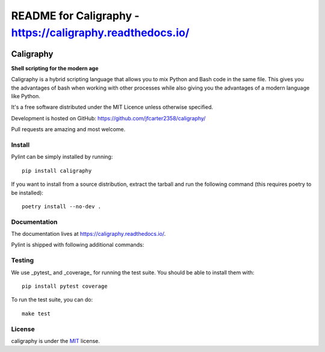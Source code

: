 README for Caligraphy - https://caligraphy.readthedocs.io/
=============================================
.. image:: https://img.shields.io/badge/code%20style-black-000000.svg
    :target: https://github.com/ambv/black

.. image:: https://img.shields.io/badge/License-MIT-yellow.svg
    :target: https://opensource.org/licenses/MIT

==========
Caligraphy
==========

**Shell scripting for the modern age**

Caligraphy is a hybrid scripting language that allows you to mix Python and Bash code
in the same file. This gives you the advantages of bash when working with other
processes while also giving you the advantages of a modern language like Python.

It's a free software distributed under the MIT Licence unless
otherwise specified.

Development is hosted on GitHub: https://github.com/jfcarter2358/caligraphy/

Pull requests are amazing and most welcome.

Install
-------

Pylint can be simply installed by running::

    pip install caligraphy

If you want to install from a source distribution, extract the tarball and run
the following command (this requires poetry to be installed)::

    poetry install --no-dev .

Documentation
-------------

The documentation lives at https://caligraphy.readthedocs.io/.

Pylint is shipped with following additional commands:

Testing
-------

We use _pytest_ and _coverage_ for running the test suite. You should be able to install them with::

    pip install pytest coverage


To run the test suite, you can do::

    make test

License
-------

caligraphy is under the `MIT <https://opensource.org/licenses/MIT>`_ license.
